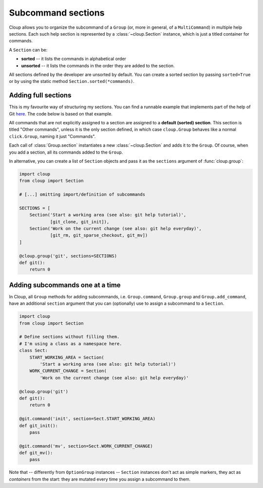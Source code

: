 .. highlight:: none

Subcommand sections
===================

Cloup allows you to organize the subcommand of a ``Group`` (or, more in general, of
a ``MultiCommand``) in multiple help sections. Each such help section is
represented by a :class:`~cloup.Section` instance, which is just a titled
container for commands.

A ``Section`` can be:

- **sorted** -- it lists the commands in alphabetical order
- **unsorted** -- it lists the commands in the order they are added to the section.

All sections defined by the developer are unsorted by default. You can create a
sorted section by passing ``sorted=True`` or by using the static method
``Section.sorted(*commands)``.

Adding full sections
--------------------

This is my favourite way of structuring my sections.
You can find a runnable example that implements part of the help of Git
`here <https://github.com/janLuke/cloup/blob/master/examples/git_sections.py>`_.
The code below is based on that example.

.. tabbed:: Code
    :new-group:

    .. code-block:: python

        import cloup
        from .commands import (  # import your subcommands
            git_clone, git_init, git_rm, git_sparse_checkout, git_mv,
            git_status, git_log)

        @cloup.group('git')
        def git():
            return 0

        git.section(
            'Start a working area (see also: git help tutorial)',
            git_clone,
            git_init
        )
        git.section(
            'Work on the current change (see also: git help everyday)',
            git_rm,
            git_sparse_checkout,
            git_mv
        )
        # Subcommands that are not assigned to a specific section
        # populate the "default section"
        git.add_command(git_status)
        git.add_command(git_log)


.. tabbed:: Generated help

    .. code-block:: none

        Usage: git [OPTIONS] COMMAND [ARGS]...

        Options:
          --help  Show this message and exit.

        Start a working area (see also: git help tutorial):
          clone            Clone a repository into a new directory
          init             Create an empty Git repository or reinitialize an...

        Work on the current change (see also: git help everyday):
          rm               Remove files from the working tree and from the index
          sparse-checkout  Initialize and modify the sparse-checkout
          mv               Move or rename a file, a directory, or a symlink

        Other commands:
          log              Show commit logs
          status           Show the working tree status


All commands that are not explicitly assigned to a section are assigned to a
**default (sorted) section**. This section is titled "Other commands",
unless it is the only section defined, in which case ``cloup.Group`` behaves
like a normal ``click.Group``, naming it just "Commands".

Each call of :class:`Group.section` instantiates a new :class:`~cloup.Section`
and adds it to the ``Group``. Of course, when you add a section, all its
commands added to the ``Group``.

In alternative, you can create a list of ``Section`` objects and pass it as the
``sections`` argument of :func:`cloup.group`:

.. code-block:: python

    import cloup
    from cloup import Section

    # [...] omitting import/definition of subcommands

    SECTIONS = [
        Section('Start a working area (see also: git help tutorial)',
                [git_clone, git_init]),
        Section('Work on the current change (see also: git help everyday)',
                [git_rm, git_sparse_checkout, git_mv])
    ]

    @cloup.group('git', sections=SECTIONS)
    def git():
        return 0


Adding subcommands one at a time
--------------------------------
In Cloup, all ``Group`` methods for adding subcommands, i.e. ``Group.command``,
``Group.group`` and ``Group.add_command``, have an additional ``section``
argument that you can (optionally) use to assign a subcommand to a ``Section``.

.. code-block:: python

    import cloup
    from cloup import Section

    # Define sections without filling them.
    # I'm using a class as a namespace here.
    class Sect:
        START_WORKING_AREA = Section(
            'Start a working area (see also: git help tutorial)')
        WORK_CURRENT_CHANGE = Section(
            'Work on the current change (see also: git help everyday)'

    @cloup.group('git')
    def git():
        return 0

    @git.command('init', section=Sect.START_WORKING_AREA)
    def git_init():
        pass

    @git.command('mv', section=Sect.WORK_CURRENT_CHANGE)
    def git_mv():
        pass

Note that -- differently from ``OptionGroup`` instances -- ``Section`` instances
don't act as simple markers, they act as *containers* from the start: they are
mutated every time you assign a subcommand to them.
